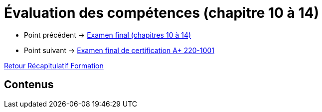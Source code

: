 = Évaluation des compétences (chapitre 10 à 14)

* Point précédent -> xref:Formation1/eval-synthetique-2/examen-final.adoc[Examen final (chapitres 10 à 14)]
* Point suivant -> xref:Formation1/eval-synthetique-1/examen-final-certification.adoc[Examen final de certification A+ 220-1001]

xref:Formation1/index.adoc[Retour Récapitulatif Formation]

== Contenus